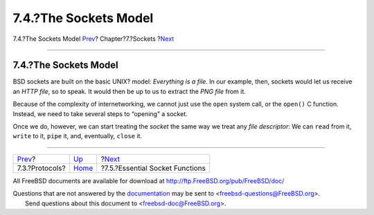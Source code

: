 ======================
7.4.?The Sockets Model
======================

.. raw:: html

   <div class="navheader">

7.4.?The Sockets Model
`Prev <sockets-protocols.html>`__?
Chapter?7.?Sockets
?\ `Next <sockets-essential-functions.html>`__

--------------

.. raw:: html

   </div>

.. raw:: html

   <div class="sect1">

.. raw:: html

   <div class="titlepage" xmlns="">

.. raw:: html

   <div>

.. raw:: html

   <div>

7.4.?The Sockets Model
----------------------

.. raw:: html

   </div>

.. raw:: html

   </div>

.. raw:: html

   </div>

BSD sockets are built on the basic UNIX? model: *Everything is a file.*
In our example, then, sockets would let us receive an *HTTP file*, so to
speak. It would then be up to us to extract the *PNG file* from it.

Because of the complexity of internetworking, we cannot just use the
``open`` system call, or the ``open()`` C function. Instead, we need to
take several steps to “opening” a socket.

Once we do, however, we can start treating the *socket* the same way we
treat any *file descriptor*: We can ``read`` from it, ``write`` to it,
``pipe`` it, and, eventually, ``close`` it.

.. raw:: html

   </div>

.. raw:: html

   <div class="navfooter">

--------------

+--------------------------------------+-------------------------+--------------------------------------------------+
| `Prev <sockets-protocols.html>`__?   | `Up <sockets.html>`__   | ?\ `Next <sockets-essential-functions.html>`__   |
+--------------------------------------+-------------------------+--------------------------------------------------+
| 7.3.?Protocols?                      | `Home <index.html>`__   | ?7.5.?Essential Socket Functions                 |
+--------------------------------------+-------------------------+--------------------------------------------------+

.. raw:: html

   </div>

All FreeBSD documents are available for download at
http://ftp.FreeBSD.org/pub/FreeBSD/doc/

| Questions that are not answered by the
  `documentation <http://www.FreeBSD.org/docs.html>`__ may be sent to
  <freebsd-questions@FreeBSD.org\ >.
|  Send questions about this document to <freebsd-doc@FreeBSD.org\ >.
